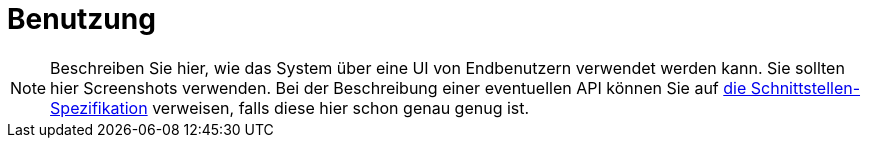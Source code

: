 [[sec:benutzung]]
= Benutzung

NOTE: Beschreiben Sie hier, wie das System über eine UI von Endbenutzern verwendet werden kann. Sie sollten hier Screenshots verwenden. Bei der Beschreibung einer eventuellen API können Sie auf link:../02_spezifikation/03_schnittstellen#API[die Schnittstellen-Spezifikation] verweisen, falls diese hier schon genau genug ist.